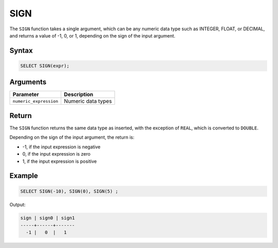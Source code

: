.. _sign:

****
SIGN
****

The ``SIGN`` function takes a single argument, which can be any numeric data type such as INTEGER, FLOAT, or DECIMAL, and returns a value of -1, 0, or 1, depending on the sign of the input argument.



Syntax
======

.. code-block:: postgres

	SELECT SIGN(expr);

Arguments
=========

.. list-table:: 
   :widths: auto
   :header-rows: 1
   
   * - Parameter
     - Description
   * - ``numeric_expression``
     - Numeric data types

Return
======

The ``SIGN`` function returns the same data type as inserted, with the exception of ``REAL``, which is converted to ``DOUBLE``.

Depending on the sign of the input argument, the return is:

* -1, if the input expression is negative

* 0, if the input expression is zero

* 1, if the input expression is positive
 


Example
=======

.. code-block:: postgres

	SELECT SIGN(-10), SIGN(0), SIGN(5) ;
	
Output:

.. code-block:: none

   sign | sign0 | sign1
   -----+------+-------
     -1 |   0  |   1
